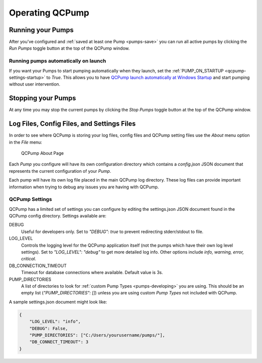 .. _operate:

Operating QCPump
================


Running your Pumps
------------------

After you've configured and :ref:`saved at least one Pump <pumps-save>` you can
run all active pumps by clicking the `Run Pumps` toggle button at the top of the
QCPump window.  

Running pumps automatically on launch
.....................................

If you want your Pumps to start pumping automatically when they launch, set the
:ref:`PUMP_ON_STARTUP <qcpump-settings-startup>` to `True`.  This allows you to
have `QCPump launch automatically at Windows Startup
<https://support.microsoft.com/en-us/windows/change-which-apps-run-automatically-at-startup-in-windows-10-9115d841-735e-488d-e749-9ba301d441e6>`_
and start pumping without user intervention.

Stopping your Pumps
--------------------

At any time you may stop the current pumps by clicking the `Stop Pumps` toggle
button at the top of the QCPump window.  


Log Files, Config Files, and Settings Files
-------------------------------------------

In order to see where QCPump is storing your log files, config files and QCPump
setting files use the `About` menu option in the `File` menu:

.. figure:: images/about.png
    :alt: QCPump About page

    QCPump About Page


Each *Pump* you configure will have its own configuration directory which
contains a `config.json` JSON document that represents the current
configuration of your *Pump*.

Each pump will have its own log file placed in the main QCPump log directory.
These log files can provide important information when trying to debug any
issues you are having with QCPump.

QCPump Settings
...............

QCPump has a limited set of settings you can configure by editing the
settings.json JSON document found in the QCPump config directory. Settings
available are:

DEBUG
    Useful for developers only. Set to `"DEBUG": true` to prevent redirecting
    stderr/stdout to file. 

LOG_LEVEL
    Controls the logging level for the QCPump application itself (not the pumps
    which have their own log level settings). Set to `"LOG_LEVEL": "debug"` to
    get more detailed log info. Other options include `info, warning, error,
    critical`.

DB_CONNECTION_TIMEOUT
    Timeout for database connections where available.  Default value is 3s.

PUMP_DIRECTORIES
    A list of directories to look for :ref:`custom Pump Types
    <pumps-developing>` you are using.  This should be an empty list
    (`"PUMP_DIRECTORIES": []`) unless you are using custom *Pump Types* not
    included with QCPump.


A sample settings.json document might look like:

.. code-block:: javascript

    {
        "LOG_LEVEL": "info",
        "DEBUG": False,
        "PUMP_DIRECTORIES": ["C:/Users/yourusername/pumps/"],
        "DB_CONNECT_TIMEOUT": 3
    }
